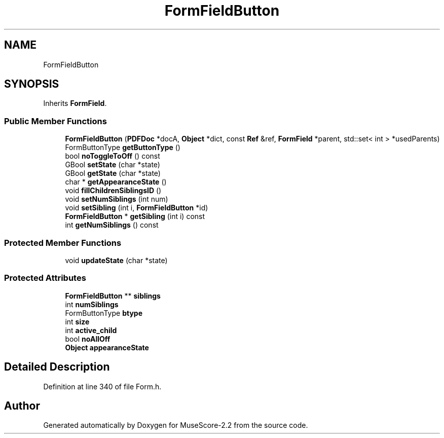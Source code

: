 .TH "FormFieldButton" 3 "Mon Jun 5 2017" "MuseScore-2.2" \" -*- nroff -*-
.ad l
.nh
.SH NAME
FormFieldButton
.SH SYNOPSIS
.br
.PP
.PP
Inherits \fBFormField\fP\&.
.SS "Public Member Functions"

.in +1c
.ti -1c
.RI "\fBFormFieldButton\fP (\fBPDFDoc\fP *docA, \fBObject\fP *dict, const \fBRef\fP &ref, \fBFormField\fP *parent, std::set< int > *usedParents)"
.br
.ti -1c
.RI "FormButtonType \fBgetButtonType\fP ()"
.br
.ti -1c
.RI "bool \fBnoToggleToOff\fP () const"
.br
.ti -1c
.RI "GBool \fBsetState\fP (char *state)"
.br
.ti -1c
.RI "GBool \fBgetState\fP (char *state)"
.br
.ti -1c
.RI "char * \fBgetAppearanceState\fP ()"
.br
.ti -1c
.RI "void \fBfillChildrenSiblingsID\fP ()"
.br
.ti -1c
.RI "void \fBsetNumSiblings\fP (int num)"
.br
.ti -1c
.RI "void \fBsetSibling\fP (int i, \fBFormFieldButton\fP *id)"
.br
.ti -1c
.RI "\fBFormFieldButton\fP * \fBgetSibling\fP (int i) const"
.br
.ti -1c
.RI "int \fBgetNumSiblings\fP () const"
.br
.in -1c
.SS "Protected Member Functions"

.in +1c
.ti -1c
.RI "void \fBupdateState\fP (char *state)"
.br
.in -1c
.SS "Protected Attributes"

.in +1c
.ti -1c
.RI "\fBFormFieldButton\fP ** \fBsiblings\fP"
.br
.ti -1c
.RI "int \fBnumSiblings\fP"
.br
.ti -1c
.RI "FormButtonType \fBbtype\fP"
.br
.ti -1c
.RI "int \fBsize\fP"
.br
.ti -1c
.RI "int \fBactive_child\fP"
.br
.ti -1c
.RI "bool \fBnoAllOff\fP"
.br
.ti -1c
.RI "\fBObject\fP \fBappearanceState\fP"
.br
.in -1c
.SH "Detailed Description"
.PP 
Definition at line 340 of file Form\&.h\&.

.SH "Author"
.PP 
Generated automatically by Doxygen for MuseScore-2\&.2 from the source code\&.
